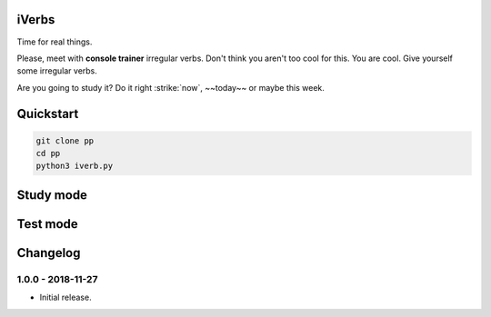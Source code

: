 iVerbs
======

Time for real things.
 
Please, meet with **console trainer** irregular verbs. Don't think you aren't too cool for this. You are cool. Give yourself some irregular verbs. 

.. raw:: html
	
	<style>
		.strike {
		  text-decoration: line-through;
		}
	</style>

.. role:: strike(i)
    :class: strike

Are you going to study it? Do it right :strike:`now`, ~~today~~ or maybe this week.

Quickstart
==========

.. code:: bash

	git clone pp
	cd pp
	python3 iverb.py

Study mode
==========

.. image:: https://i.gifer.com/cqx.gif
   :alt: Foo Bar


Test mode
=========



Changelog
=========

1.0.0 - 2018-11-27
------------------

* Initial release.

